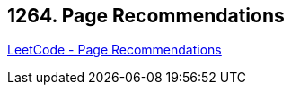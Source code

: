 == 1264. Page Recommendations

https://leetcode.com/problems/page-recommendations/[LeetCode - Page Recommendations]

